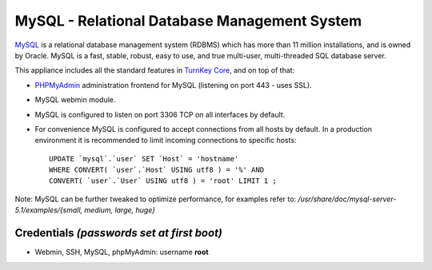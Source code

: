 MySQL - Relational Database Management System
=============================================

`MySQL`_ is a relational database management system (RDBMS) which has
more than 11 million installations, and is owned by Oracle.
MySQL is a fast, stable, robust, easy to use, and true multi-user,
multi-threaded SQL database server.

This appliance includes all the standard features in `TurnKey Core`_,
and on top of that:

- `PHPMyAdmin`_ administration frontend for MySQL (listening on port
  443 - uses SSL).
- MySQL webmin module.
- MySQL is configured to listen on port 3306 TCP on all interfaces by
  default.
- For convenience MySQL is configured to accept connections from all
  hosts by default. In a production environment it is recommended to
  limit incoming connections to specific hosts::

    UPDATE `mysql`.`user` SET `Host` = 'hostname' 
    WHERE CONVERT( `user`.`Host` USING utf8 ) = '%' AND 
    CONVERT( `user`.`User` USING utf8 ) = 'root' LIMIT 1 ;

Note: MySQL can be further tweaked to optimize performance, for examples
refer to: */usr/share/doc/mysql-server-5.1/examples/{small, medium,
large, huge}*

Credentials *(passwords set at first boot)*
-------------------------------------------

-  Webmin, SSH, MySQL, phpMyAdmin: username **root**


.. _MySQL: http://www.mysql.com/
.. _TurnKey Core: http://www.turnkeylinux.org/core
.. _PHPMyAdmin: http://www.phpmyadmin.net/
